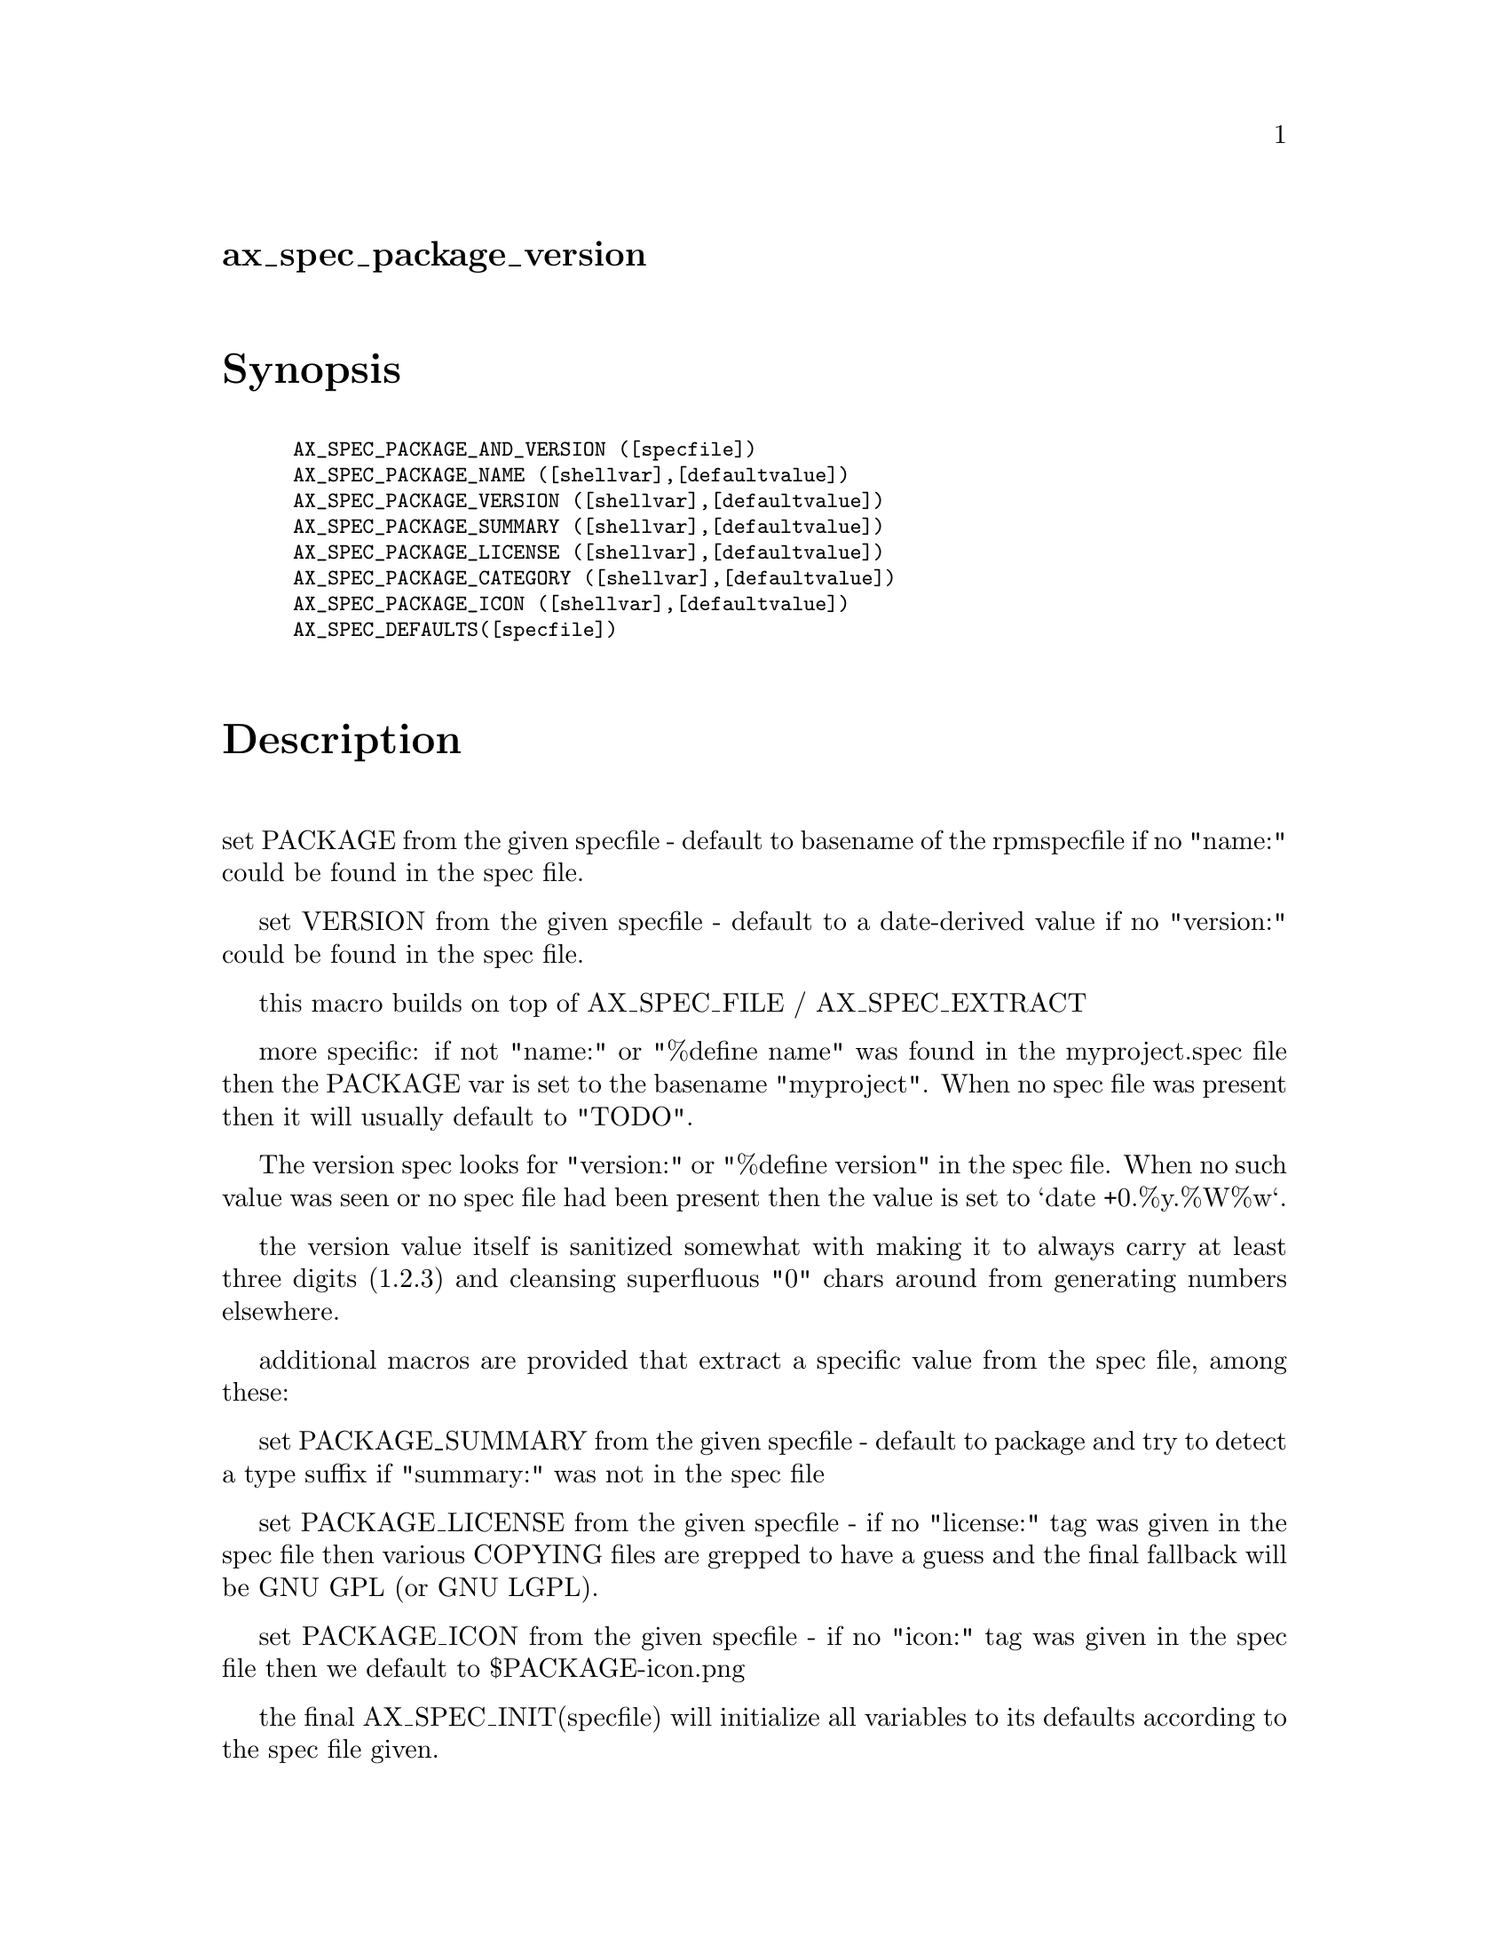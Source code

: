 @node ax_spec_package_version
@unnumberedsec ax_spec_package_version

@majorheading Synopsis

@smallexample
AX_SPEC_PACKAGE_AND_VERSION ([specfile])
AX_SPEC_PACKAGE_NAME ([shellvar],[defaultvalue])
AX_SPEC_PACKAGE_VERSION ([shellvar],[defaultvalue])
AX_SPEC_PACKAGE_SUMMARY ([shellvar],[defaultvalue])
AX_SPEC_PACKAGE_LICENSE ([shellvar],[defaultvalue])
AX_SPEC_PACKAGE_CATEGORY ([shellvar],[defaultvalue])
AX_SPEC_PACKAGE_ICON ([shellvar],[defaultvalue])
AX_SPEC_DEFAULTS([specfile])
@end smallexample

@majorheading Description

set PACKAGE from the given specfile - default to basename of the
rpmspecfile if no "name:" could be found in the spec file.

set VERSION from the given specfile - default to a date-derived value if
no "version:" could be found in the spec file.

this macro builds on top of AX_SPEC_FILE / AX_SPEC_EXTRACT

more specific: if not "name:" or "%define name" was found in the
myproject.spec file then the PACKAGE var is set to the basename
"myproject". When no spec file was present then it will usually default
to "TODO".

The version spec looks for "version:" or "%define version" in the spec
file. When no such value was seen or no spec file had been present then
the value is set to `date +0.%y.%W%w`.

the version value itself is sanitized somewhat with making it to always
carry at least three digits (1.2.3) and cleansing superfluous "0" chars
around from generating numbers elsewhere.

additional macros are provided that extract a specific value from the
spec file, among these:

set PACKAGE_SUMMARY from the given specfile - default to package and try
to detect a type suffix if "summary:" was not in the spec file

set PACKAGE_LICENSE from the given specfile - if no "license:" tag was
given in the spec file then various COPYING files are grepped to have a
guess and the final fallback will be GNU GPL (or GNU LGPL).

set PACKAGE_ICON from the given specfile - if no "icon:" tag was given
in the spec file then we default to $PACKAGE-icon.png

the final AX_SPEC_INIT(specfile) will initialize all variables to its
defaults according to the spec file given.

@majorheading Source Code

Download the
@uref{http://git.savannah.gnu.org/gitweb/?p=autoconf-archive.git;a=blob_plain;f=m4/ax_spec_package_version.m4,latest
version of @file{ax_spec_package_version.m4}} or browse
@uref{http://git.savannah.gnu.org/gitweb/?p=autoconf-archive.git;a=history;f=m4/ax_spec_package_version.m4,the
macro's revision history}.

@majorheading License

@w{Copyright @copyright{} 2008 Guido U. Draheim @email{guidod@@gmx.de}}

This program is free software; you can redistribute it and/or modify it
under the terms of the GNU General Public License as published by the
Free Software Foundation; either version 3 of the License, or (at your
option) any later version.

This program is distributed in the hope that it will be useful, but
WITHOUT ANY WARRANTY; without even the implied warranty of
MERCHANTABILITY or FITNESS FOR A PARTICULAR PURPOSE. See the GNU General
Public License for more details.

You should have received a copy of the GNU General Public License along
with this program. If not, see <https://www.gnu.org/licenses/>.

As a special exception, the respective Autoconf Macro's copyright owner
gives unlimited permission to copy, distribute and modify the configure
scripts that are the output of Autoconf when processing the Macro. You
need not follow the terms of the GNU General Public License when using
or distributing such scripts, even though portions of the text of the
Macro appear in them. The GNU General Public License (GPL) does govern
all other use of the material that constitutes the Autoconf Macro.

This special exception to the GPL applies to versions of the Autoconf
Macro released by the Autoconf Archive. When you make and distribute a
modified version of the Autoconf Macro, you may extend this special
exception to the GPL to apply to your modified version as well.
